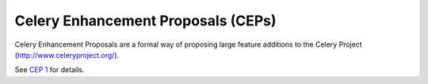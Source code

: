 Celery Enhancement Proposals (CEPs)
===================================

.. image:: https://travis-ci.com/celery/ceps.svg?branch=master
    :target: https://travis-ci.com/celery/ceps

Celery Enhancement Proposals are a formal way of proposing large feature additions to the Celery Project (http://www.celeryproject.org/).

See `CEP 1 <final/0001-cep-process.rst>`_ for details.
